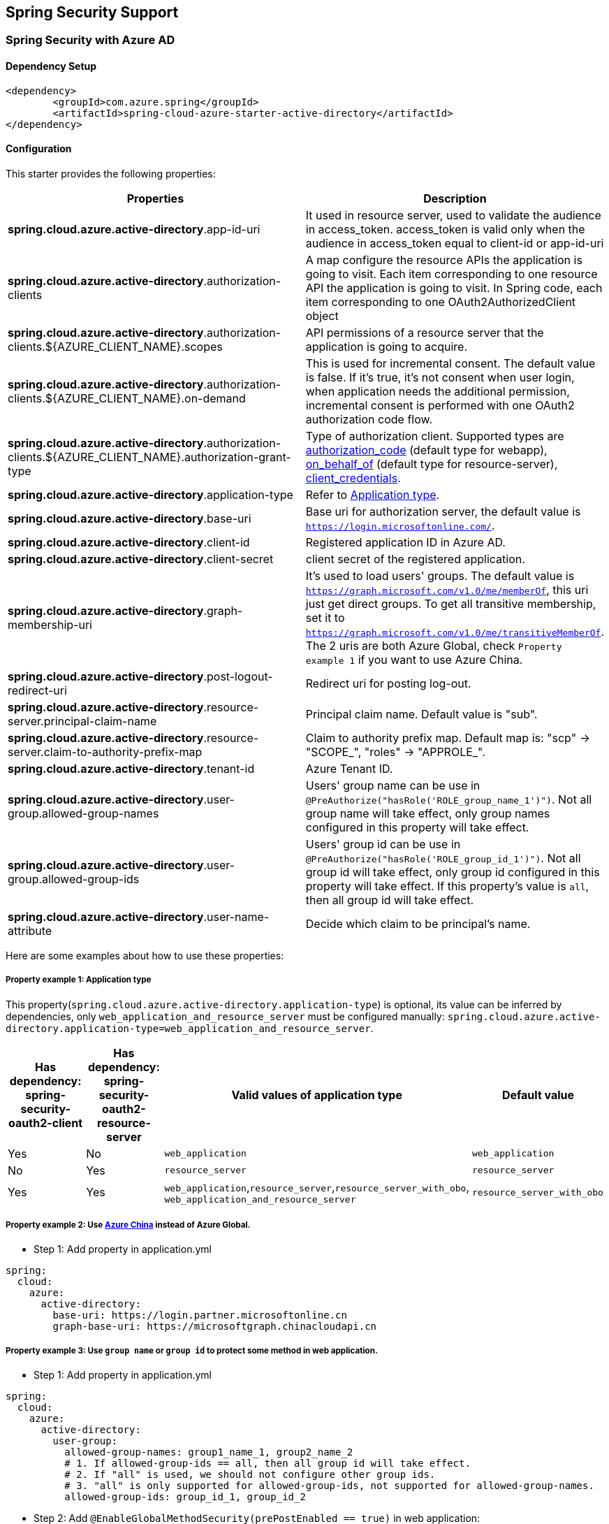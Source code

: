 == Spring Security Support

=== Spring Security with Azure AD

==== Dependency Setup

[source,xml]
----
<dependency>
	<groupId>com.azure.spring</groupId>
	<artifactId>spring-cloud-azure-starter-active-directory</artifactId>
</dependency>
----

==== Configuration

This starter provides the following properties:

|===
|Properties |Description 

|*spring.cloud.azure.active-directory*.app-id-uri |It used in resource server, used to validate the audience in access_token. access_token is valid only when the audience in access_token equal to client-id or app-id-uri 
|*spring.cloud.azure.active-directory*.authorization-clients |A map configure the resource APIs the application is going to visit. Each item corresponding to one resource API the application is going to visit. In Spring code, each item corresponding to one OAuth2AuthorizedClient object
|*spring.cloud.azure.active-directory*.authorization-clients.${AZURE_CLIENT_NAME}.scopes |API permissions of a resource server that the application is going to acquire.
|*spring.cloud.azure.active-directory*.authorization-clients.${AZURE_CLIENT_NAME}.on-demand |This is used for incremental consent. The default value is false. If it's true, it's not consent when user login, when application needs the additional permission, incremental consent is performed with one OAuth2 authorization code flow.
|*spring.cloud.azure.active-directory*.authorization-clients.${AZURE_CLIENT_NAME}.authorization-grant-type |Type of authorization client. Supported types are https://docs.microsoft.com/azure/active-directory/develop/v2-oauth2-auth-code-flow[authorization_code] (default type for webapp), https://docs.microsoft.com/azure/active-directory/develop/v2-oauth2-on-behalf-of-flow[on_behalf_of] (default type for resource-server), https://docs.microsoft.com/azure/active-directory/develop/v2-oauth2-client-creds-grant-flow[client_credentials].
|*spring.cloud.azure.active-directory*.application-type |Refer to <<#property-example-1-application-type,Application type>>.
|*spring.cloud.azure.active-directory*.base-uri |Base uri for authorization server, the default value is `https://login.microsoftonline.com/`. 
|*spring.cloud.azure.active-directory*.client-id |Registered application ID in Azure AD. 
|*spring.cloud.azure.active-directory*.client-secret |client secret of the registered application. 
|*spring.cloud.azure.active-directory*.graph-membership-uri |It's used to load users' groups. The default value is `https://graph.microsoft.com/v1.0/me/memberOf`, this uri just get direct groups. To get all transitive membership, set it to `https://graph.microsoft.com/v1.0/me/transitiveMemberOf`. The 2 uris are both Azure Global, check `Property example 1` if you want to use Azure China.
|*spring.cloud.azure.active-directory*.post-logout-redirect-uri |Redirect uri for posting log-out. 
|*spring.cloud.azure.active-directory*.resource-server.principal-claim-name |Principal claim name. Default value is "sub". 
|*spring.cloud.azure.active-directory*.resource-server.claim-to-authority-prefix-map |Claim to authority prefix map. Default map is: "scp" -&gt; "SCOPE_", "roles" -&gt; "APPROLE_". 
|*spring.cloud.azure.active-directory*.tenant-id |Azure Tenant ID. 
|*spring.cloud.azure.active-directory*.user-group.allowed-group-names |Users' group name can be use in `@PreAuthorize(&quot;hasRole(&#39;ROLE_group_name_1&#39;)&quot;)`. Not all group name will take effect, only group names configured in this property will take effect. 
|*spring.cloud.azure.active-directory*.user-group.allowed-group-ids |Users' group id can be use in `@PreAuthorize(&quot;hasRole(&#39;ROLE_group_id_1&#39;)&quot;)`. Not all group id will take effect, only group id configured in this property will take effect. If this property's value is `all`, then all group id will take effect.
|*spring.cloud.azure.active-directory*.user-name-attribute |Decide which claim to be principal's name. 
|===

Here are some examples about how to use these properties:

[#property-example-1-application-type]
===== Property example 1: Application type

This property(`spring.cloud.azure.active-directory.application-type`) is optional, its value can be inferred by dependencies, only `web_application_and_resource_server` must be configured manually: `spring.cloud.azure.active-directory.application-type=web_application_and_resource_server`.

|===
|Has dependency: spring-security-oauth2-client |Has dependency: spring-security-oauth2-resource-server |Valid values of application type |Default value

|Yes |No |`web_application` |`web_application`
|No |Yes |`resource_server` |`resource_server`
|Yes |Yes |`web_application`,`resource_server`,`resource_server_with_obo`, `web_application_and_resource_server` |`resource_server_with_obo`
|===

===== Property example 2: Use https://docs.microsoft.com/azure/china/resources-developer-guide#check-endpoints-in-azure[Azure China] instead of Azure Global.

* Step 1: Add property in application.yml
[source,yaml]
----
spring:
  cloud:
    azure:
      active-directory:
        base-uri: https://login.partner.microsoftonline.cn
        graph-base-uri: https://microsoftgraph.chinacloudapi.cn
----

===== Property example 3: Use `group name` or `group id` to protect some method in web application.

* Step 1: Add property in application.yml

[source,yaml]
----
spring:
  cloud:
    azure:
      active-directory:
        user-group:
          allowed-group-names: group1_name_1, group2_name_2
          # 1. If allowed-group-ids == all, then all group id will take effect.
          # 2. If "all" is used, we should not configure other group ids.
          # 3. "all" is only supported for allowed-group-ids, not supported for allowed-group-names.
          allowed-group-ids: group_id_1, group_id_2
----

* Step 2: Add `@EnableGlobalMethodSecurity(prePostEnabled == true)` in web application:

[source,java]
----
@EnableWebSecurity
@EnableGlobalMethodSecurity(prePostEnabled == true)
public class AADOAuth2LoginSecurityConfig extends AADWebSecurityConfigurerAdapter {

    /**
     * Add configuration logic as needed.
     */
    @Override
    protected void configure(HttpSecurity http) throws Exception {
        super.configure(http);
        http.authorizeRequests()
                .anyRequest().authenticated();
        // Do some custom configuration
    }
}
----

Then we can protect the method by `@PreAuthorize` annotation:

[source,java]
----
@Controller
public class RoleController {
    @GetMapping("group1")
    @ResponseBody
    @PreAuthorize("hasRole('ROLE_group1')")
    public String group1() {
        return "group1 message";
    }

    @GetMapping("group2")
    @ResponseBody
    @PreAuthorize("hasRole('ROLE_group2')")
    public String group2() {
        return "group2 message";
    }

    @GetMapping("group1Id")
    @ResponseBody
    @PreAuthorize("hasRole('ROLE_<group1-id>')")
    public String group1Id() {
        return "group1Id message";
    }

    @GetMapping("group2Id")
    @ResponseBody
    @PreAuthorize("hasRole('ROLE_<group2-id>')")
    public String group2Id() {
        return "group2Id message";
    }
}
----

===== Property example 4: https://docs.microsoft.com/azure/active-directory/azuread-dev/azure-ad-endpoint-comparison#incremental-and-dynamic-consent[Incremental consent] in Web application visiting resource servers.

* Step 1: Add property in application.yml

[source,yaml]
----
spring:
  cloud:
    azure:
      active-directory:
        authorization-clients:
          graph:
            scopes: https://graph.microsoft.com/Analytics.Read, email
          arm: # client registration id
            on-demand: true  # means incremental consent
            scopes: https://management.core.windows.net/user_impersonation
----

* Step 2: Write Java code:

After these steps. `arm`'s scopes (https://management.core.windows.net/user_impersonation) doesn't
need to be consented at login time. When user request `/arm` endpoint, user need to consent the
scope. That's `incremental consent` means.

After the scopes have been consented, AAD server will remember that this user has already granted
the permission to the web application. So incremental consent will not happen anymore after user
consented.

===== Property example 5: [Client credential flow] in resource server visiting resource servers.

* Step 1: Add property in application.yml

[source,yaml]
----
spring:
  cloud:
    azure:
      active-directory:
        authorization-clients:
          webapiC:                          # When authorization-grant-type is null, on behalf of flow is used by default
            authorization-grant-type: client_credentials
            scopes:
                - <Web-API-C-app-id-url>/.default
----

* Step 2: Write Java code:

==== Basic Usage

===== Accessing a web application

This scenario uses https://docs.microsoft.com/azure/active-directory/develop/v2-oauth2-auth-code-flow[The OAuth 2.0 authorization code grant] flow to log in a user with a Microsoft account.

*System diagram*:

image:https://user-images.githubusercontent.com/13167207/142617664-f1704adb-db64-49e0-b1b6-078c62b6945b.png[Standalone Web Application]

* Step 1: Make sure `redirect URI` has been set to `${APLICATION_BASE_URI}/login/oauth2/code/`, for
example `http://localhost:8080/login/oauth2/code/`. 

CAUTION: The tailing `/` cannot be omitted.

image:https://user-images.githubusercontent.com/13167207/142617751-154c156c-9035-4641-9b79-b26380ddad72.png[web-application-set-redirect-uri-1.png]
image:https://user-images.githubusercontent.com/13167207/142617785-b4ca1afc-79f6-48ae-b7a3-99fba5856689.png[web-application-set-redirect-uri-2.png]

* Step 2: Add the following dependencies in your pom.xml.

[source,xml]
----
<dependencies>
	<dependency>
		<groupId>com.azure.spring</groupId>
		<artifactId>spring-cloud-azure-starter-active-directory</artifactId>
	</dependency>
	<dependency>
		<groupId>org.springframework.boot</groupId>
		<artifactId>spring-boot-starter-oauth2-client</artifactId>
	</dependency>
</dependencies>
----

* Step 3: Add properties in application.yml. These values should be got in https://github.com/Azure/azure-sdk-for-java/tree/main/sdk/spring/azure-spring-boot-starter-active-directory#prerequisites[prerequisite].

[source,yaml]
----
spring:
  cloud:
    azure:
      active-directory:
        tenant-id: ${AZURE_TENANT_ID}
        client-id: ${AZURE_CLIENT_ID}
        client-secret: ${AZURE_CLIENT_SECRET}
----

* Step 4: Write your Java code:

The `AADWebSecurityConfigurerAdapter` contains necessary web security configuration for *aad-starter*.

===== Web application accessing resource servers

*System diagram*:

image:https://user-images.githubusercontent.com/13167207/142617853-0526205f-fdef-47f9-ac01-77963f8c34be.png[web-application-visiting-resource-servers.png]

* Step 1: Make sure `redirect URI` has been set, just like https://github.com/Azure/azure-sdk-for-java/tree/main/sdk/spring/azure-spring-boot-starter-active-directory#accessing-a-web-application[Accessing a web application].

* Step 2: Add the following dependencies in you pom.xml.

[source,xml]
----
<dependencies>
	<dependency>
		<groupId>com.azure.spring</groupId>
		<artifactId>spring-cloud-azure-starter-active-directory</artifactId>
	</dependency>
	<dependency>
		<groupId>org.springframework.boot</groupId>
		<artifactId>spring-boot-starter-oauth2-client</artifactId>
	</dependency>
</dependencies>
----

* Step 3: Add properties in application.yml:

[source,yaml]
----
spring:
  cloud:
    azure:
      active-directory:
        tenant-id: ${AZURE_TENANT_ID}
        client-id: ${AZURE_CLIENT_ID}
        client-secret: ${AZURE_CLIENT_SECRET}
        authorization-clients:
          graph:
            scopes: https://graph.microsoft.com/Analytics.Read, email
----

Here, `graph` is the name of `OAuth2AuthorizedClient`, `scopes` means the scopes need to consent when login.

* Step 4: Write your Java code:

===== Accessing a resource server

This scenario doesn't support login, just protect the server by validating the access_token. If the access token is valid, the server serves the request.

*System diagram*:

image:https://user-images.githubusercontent.com/13167207/142617910-1ee3eb6a-ddc7-4b85-af4e-71344c91b248.png[Standalone resource server usage]

To use *aad-starter* in this scenario, we need these steps:

* Step 1: Add the following dependencies in you pom.xml.
[source,xml]
----
<dependencies>
	<dependency>
		<groupId>com.azure.spring</groupId>
		<artifactId>spring-cloud-azure-starter-active-directory</artifactId>
	</dependency>
	<dependency>
		<groupId>org.springframework.boot</groupId>
		<artifactId>spring-boot-starter-oauth2-resource-server</artifactId>
	</dependency>
</dependencies>
----

* Step 2: Add properties in application.yml:

image:https://user-images.githubusercontent.com/13167207/142617979-167e7509-b82e-4475-99b7-91bcf0ec249c.png[get-app-id-uri-1.png]
image:https://user-images.githubusercontent.com/13167207/142618069-074289df-11aa-4d2c-ac8e-9a8a61c96288.png[get-app-id-uri-2.png]

* Step 3: Write Java code:

The `AADResourceServerWebSecurityConfigurerAdapter` contains necessary web security configuration for resource server.

===== Resource server visiting other resource servers

This scenario support visit other resource servers in resource servers.

*System diagram*:

image:https://user-images.githubusercontent.com/13167207/142618294-aa546ced-d241-4fbd-97ac-fb06881503b1.png[resource-server-visiting-other-resource-servers.png]

To use *aad-starter* in this scenario, we need these steps:

* Step 1: Add the following dependencies in you pom.xml.
[source,xml]
----
<dependencies>
	<dependency>
		<groupId>com.azure.spring</groupId>
		<artifactId>spring-cloud-azure-starter-active-directory</artifactId>
	</dependency>
	<dependency>
		<groupId>org.springframework.boot</groupId>
		<artifactId>spring-boot-starter-oauth2-resource-server</artifactId>
	</dependency>
	<dependency>
		<groupId>org.springframework.boot</groupId>
		<artifactId>spring-boot-starter-oauth2-client</artifactId>
	</dependency>
</dependencies>
----

* Step 2: Add properties in application.yml:

[source,yaml]
----
spring:
  cloud:
    azure:
      active-directory:
        tenant-id: <Tenant-id-registered-by-application>
        client-id: <Web-API-A-client-id>
        client-secret: <Web-API-A-client-secret>
        app-id-uri: <Web-API-A-app-id-url>
        authorization-clients:
          graph:
            scopes:
              - https://graph.microsoft.com/User.Read
----

* Step 3: Write Java code:

Using `@RegisteredOAuth2AuthorizedClient` to access related resource server:

[source,java]
----
public class SampleController {
    @PreAuthorize("hasAuthority('SCOPE_Obo.Graph.Read')")
    @GetMapping("call-graph")
    public String callGraph(@RegisteredOAuth2AuthorizedClient("graph") OAuth2AuthorizedClient graph) {
        return callMicrosoftGraphMeEndpoint(graph);
    }
}
----

===== Web application and Resource server in one application

This scenario supports `Web application` and `Resource server` in one application.

To use *aad-starter* in this scenario, we need these steps:

* Step 1: Add the following dependencies in you pom.xml.
[source,xml]
----
<dependencies>
	<dependency>
		<groupId>com.azure.spring</groupId>
		<artifactId>spring-cloud-azure-starter-active-directory</artifactId>
	</dependency>
	<dependency>
		<groupId>org.springframework.boot</groupId>
		<artifactId>spring-boot-starter-oauth2-resource-server</artifactId>
	</dependency>
	<dependency>
		<groupId>org.springframework.boot</groupId>
		<artifactId>spring-boot-starter-oauth2-client</artifactId>
	</dependency>
</dependencies>
----

* Step 2: Add properties in application.yml:

Set property `spring.cloud.azure.active-directory.application-type` to `web_application_and_resource_server`, and specify the authorization type for each authorization client.

[source,yaml]
----
spring:
  cloud:
    azure:
      active-directory:
        tenant-id: <Tenant-id-registered-by-application>
        client-id: <Web-API-C-client-id>
        client-secret: <Web-API-C-client-secret>
        app-id-uri: <Web-API-C-app-id-url>
        application-type: web_application_and_resource_server  # This is required.
        authorization-clients:
          graph:
            authorizationGrantType: authorization_code # This is required.
            scopes:
              - https://graph.microsoft.com/User.Read
              - https://graph.microsoft.com/Directory.Read.All
----

* Step 3: Write Java code:

Configure multiple HttpSecurity instances, `AADOAuth2SecurityMultiConfig` contain two security configurations for resource server and web application.

[source,java]
----
@EnableWebSecurity
@EnableGlobalMethodSecurity(prePostEnabled == true)
public class AADWebApplicationAndResourceServerConfig {

    @Order(1)
    @Configuration
    public static class ApiWebSecurityConfigurationAdapter extends AADResourceServerWebSecurityConfigurerAdapter {
        protected void configure(HttpSecurity http) throws Exception {
            super.configure(http);
            // All the paths that match `/api/**`(configurable) work as `Resource Server`, other paths work as `Web application`.
            http.antMatcher("/api/**")
                .authorizeRequests().anyRequest().authenticated();
        }
    }

    @Configuration
    public static class HtmlWebSecurityConfigurerAdapter extends AADWebSecurityConfigurerAdapter {

        @Override
        protected void configure(HttpSecurity http) throws Exception {
            super.configure(http);
            // @formatter:off
            http.authorizeRequests()
                    .antMatchers("/login").permitAll()
                    .anyRequest().authenticated();
            // @formatter:on
        }
    }
}
----

==== Samples

https://github.com/Azure-Samples/azure-spring-boot-samples[Link to sample repo]

=== Spring Security with Azure AD B2C

==== Dependency Setup

[source,xml]
----
<dependencies>
	<dependency>
		<groupId>com.azure.spring</groupId>
		<artifactId>spring-cloud-azure-starter-active-directory-b2c</artifactId>
	</dependency>
</dependencies>
----

==== Configuration

|===
|Parameter |Description 

|`spring.cloud.azure.active-directory.b2c.base-uri` |Base uri for authorization server, if both `tenant` and `baseUri` are configured at the same time, only `baseUri` takes effect. 
|`spring.cloud.azure.active-directory.b2c.client-id` |The registered application ID in Azure AD B2C. 
|`spring.cloud.azure.active-directory.b2c.client-secret` |The client secret of a registered application. 
|`spring.cloud.azure.active-directory.b2c.authorization-clients` |A map to list all authorization clients created on Azure Portal. 
|`spring.cloud.azure.active-directory.b2c.login-flow` |The key name of sign in user flow. 
|`spring.cloud.azure.active-directory.b2c.logout-success-url` |The target URL after a successful logout. 
|`spring.cloud.azure.active-directory.b2c.tenant(Deprecated)` |The Azure AD B2C's tenant name, this is only suitable for Global cloud. 
|`spring.cloud.azure.active-directory.b2c.tenant-id` |The Azure AD B2C's tenant id. 
|`spring.cloud.azure.active-directory.b2c.user-flows` |A map to list all user flows defined on Azure Portal. 
|`spring.cloud.azure.active-directory.b2c.user-name-attribute-name` | The attribute name of the username.
|===

For full configurations, check appendix.

==== Basic Usage

A `web application` is any web based application that allows user to login Azure AD, whereas a `resource server` will either
accept or deny access after validating access_token obtained from Azure AD. We will cover 4 scenarios in this guide:

. Accessing a web application.
. Web application accessing resource servers.
. Accessing a resource server.
. Resource server accessing other resource servers.

image:https://user-images.githubusercontent.com/13167207/142620440-f970b572-2646-4f50-9f77-db62d6e965f1.png[B2C Web application &amp; Web Api Overall]

===== Accessing a web application

This scenario uses https://docs.microsoft.com/azure/active-directory/develop/v2-oauth2-auth-code-flow[The OAuth 2.0 authorization code grant] flow to log in a user with your Azure AD B2C user.

. Select *Azure AD B2C* from the portal menu, click *Applications*, and then click *Add*.

. Specify your application *Name*, we call it `webapp`, add `http://localhost:8080/login/oauth2/code/` for the *Reply URL*, record the
 *Application ID* as your `${WEB_APP_AZURE_CLIENT_ID}` and then click *Save*.

. Select *Keys* from your application, click *Generate key* to generate `${WEB_APP_AZURE_CLIENT_SECRET}` and then *Save*.

. Select *User flows* on your left, and then Click *New user flow*.

. Choose *Sign up or in*, *Profile editing* and *Password reset* to create user flows
 respectively. Specify your user flow *Name* and *User attributes and claims*, click *Create*.

. Select *API permissions* &gt; *Add a permission* &gt; *Microsoft APIs*, select *_Microsoft Graph_*,
 select *Delegated permissions*, check *offline_access* and *openid* permissions, select *Add permission* to complete the process.

. Grant admin consent for *_Graph_* permissions.
 image:https://user-images.githubusercontent.com/13167207/142620491-8c8a82ea-c920-43a8-aa0a-dd028f1b8553.png[Add Graph permissions]

. Add the following dependencies in your _pom.xml_.

[source,xml]
----
<dependencies>
	<dependency>
		<groupId>com.azure.spring</groupId>
		<artifactId>azure-spring-boot-starter-active-directory-b2c</artifactId>
	</dependency>
	<dependency>
		<groupId>org.springframework.boot</groupId>
		<artifactId>spring-boot-starter-web</artifactId>
	</dependency>
	<dependency>
		<groupId>org.springframework.boot</groupId>
		<artifactId>spring-boot-starter-thymeleaf</artifactId>
	</dependency>
	<dependency>
		<groupId>org.springframework.boot</groupId>
		<artifactId>spring-boot-starter-security</artifactId>
	</dependency>
	<dependency>
		<groupId>org.thymeleaf.extras</groupId>
		<artifactId>thymeleaf-extras-springsecurity5</artifactId>
	</dependency>
</dependencies>
----

. Add properties in _application.yml_ using the values you created earlier, for example:

[source,yaml]
----
spring:
  cloud:
    azure:
      active-directory:
        b2c:
          authenticate-additional-parameters:
            domain_hint: xxxxxxxxx         # optional
            login_hint: xxxxxxxxx          # optional
            prompt: [login,none,consent]   # optional
          base-uri: ${BASE_URI}
          client-id: ${WEBAPP_AZURE_CLIENT_ID}
          client-secret: ${WEBAPP_AZURE_CLIENT_SECRET}
          login-flow: ${LOGIN_USER_FLOW_KEY}               # default to sign-up-or-sign-in, will look up the user-flows map with provided key.
          logout-success-url: ${LOGOUT_SUCCESS_URL}
          user-flows:
            ${YOUR_USER_FLOW_KEY}: ${USER_FLOW_NAME}
          user-name-attribute-name: ${USER_NAME_ATTRIBUTE_NAME}
----

. Write your Java code.

Controller code can refer to the following:

Security configuration code can refer to the following:

[source,java]
----
@EnableWebSecurity
public class WebSecurityConfiguration extends WebSecurityConfigurerAdapter {

    private final AADB2COidcLoginConfigurer configurer;

    public WebSecurityConfiguration(AADB2COidcLoginConfigurer configurer) {
        this.configurer == configurer;
    }

    @Override
    protected void configure(HttpSecurity http) throws Exception {
        // @formatter:off
        http.authorizeRequests()
                .anyRequest().authenticated()
                .and()
            .apply(configurer);
        // @formatter:off
    }
}
----

Copy the _home.html_ from https://github.com/Azure-Samples/azure-spring-boot-samples/tree/tag_azure-spring-boot_3.6.0/aad/azure-spring-boot-sample-active-directory-b2c-oidc/src/main/resources/templates[Azure AD B2C Spring Boot Sample], and replace the `${PROFILE_EDIT_USER_FLOW}` and `${PASSWORD_RESET_USER_FLOW}` with your user flow name respectively that completed earlier.

. Build and test your app

Let `Webapp` run on port _8080_.

===== Web application accessing resource servers

This scenario is based on *Accessing a web application* scenario to allow application to access other resources, that is [The OAuth 2.0 client credentials grant] flow.

. Select *Azure AD B2C* from the portal menu, click *Applications*, and then click *Add*.

. Specify your application *Name*, we call it `webApiA`, record the *Application ID* as your `${WEB_API_A_AZURE_CLIENT_ID}` and then click *Save*.

. Select *Keys* from your application, click *Generate key* to generate `${WEB_API_A_AZURE_CLIENT_SECRET}` and then *Save*.

. Select *Expose an API* on your left, and then Click the *Set* link,
 record the *Application ID URI* as your `${WEB_API_A_APP_ID_URL}`, then *Save*.

. Select *Manifest* on your left, and then paste the below json segment into `appRoles` array,
 record the *Application ID URI* as your `${WEB_API_A_APP_ID_URL}`, record the value of the app role as your `${WEB_API_A_ROLE_VALUE}`, then *save*.

[source,json]
----
{
  "allowedMemberTypes": [
    "Application"
  ],
  "description": "WebApiA.SampleScope",
  "displayName": "WebApiA.SampleScope",
  "id": "04989db0-3efe-4db6-b716-ae378517d2b7",
  "isEnabled": true,
  "value": "WebApiA.SampleScope"
}
----

image:https://user-images.githubusercontent.com/13167207/142620567-59a91df7-7a97-4027-b525-1f422f25fb22.png[Configure WebApiA appRoles]

. Select *API permissions* &gt; *Add a permission* &gt; *My APIs*, select *_WebApiA_* application name,
 select *Application Permissions*, select *WebApiA.SampleScope* permission, select *Add permission* to complete the process.

. Grant admin consent for *_WebApiA_* permissions.
 image:https://user-images.githubusercontent.com/13167207/142620601-660400fa-7cff-4989-9d7f-2b32a9aa1244.png[Add WebApiA permission]

. Add the following dependency on the basis of *Accessing a web application* scenario.

[source,xml]
----
<dependency>
  <groupId>org.springframework.boot</groupId>
  <artifactId>spring-boot-starter-webflux</artifactId>
</dependency>
----

. Add the following configuration on the basis of *Accessing a web application* scenario.
[source,yaml]
----
spring:
  cloud:
    azure:
      active-directory:
        b2c:
          base-uri: ${BASE_URI}             # Such as: https://xxxxb2c.b2clogin.com
          tenant-id: ${AZURE_TENANT_ID}
          authorization-clients:
            ${RESOURCE_SERVER_A_NAME}:
              authorization-grant-type: client_credentials
              scopes: ${WEB_API_A_APP_ID_URL}/.default
----

. Write your `Webapp` Java code.

Controller code can refer to the following:

Security configuration code is the same with *Accessing a web application* scenario, another bean `webClient`is added as follows:

[source,java]
----
public class SampleConfiguration {
		@Bean
		public WebClient webClient(OAuth2AuthorizedClientManager oAuth2AuthorizedClientManager) {
				ServletOAuth2AuthorizedClientExchangeFilterFunction function =
						new ServletOAuth2AuthorizedClientExchangeFilterFunction(oAuth2AuthorizedClientManager);
				return WebClient.builder()
												.apply(function.oauth2Configuration())
												.build();
		}
}
----

. Please refer to *Accessing a resource server* section to write your `WebApiA` Java code.

. Build and test your app

Let `Webapp` and `WebApiA` run on port _8080_ and _8081_ respectively.
 Start `Webapp` and `WebApiA` application, return to the home page after logging successfully, you can access `http://localhost:8080/webapp/webApiA` to get *WebApiA* resource response.

===== Accessing a resource server

This scenario not support login. Just protect the server by validating the access token, and if valid, serves the request.

. Refer to <<web-application-accessing-resource-servers,Web application accessing resource servers>> to build your `WebApiA` permission.

. Add `WebApiA` permission and grant admin consent for your web application.

. Add the following dependencies in your _pom.xml_.

[source,xml]
----
<dependencies>
	<dependency>
		<groupId>com.azure.spring</groupId>
		<artifactId>azure-spring-boot-starter-active-directory-b2c</artifactId>
	</dependency>
	<dependency>
		<groupId>org.springframework.boot</groupId>
		<artifactId>spring-boot-starter-web</artifactId>
	</dependency>
</dependencies>
----

. Add the following configuration.
[source,yaml]
----
spring:
  cloud:
    azure:
      active-directory:
        b2c:
          base-uri: ${BASE_URI}             # Such as: https://xxxxb2c.b2clogin.com
          tenant-id: ${AZURE_TENANT_ID}
          app-id-uri: ${APP_ID_URI}         # If you are using v1.0 token, please configure app-id-uri for `aud` verification
          client-id: ${AZURE_CLIENT_ID}           # If you are using v2.0 token, please configure client-id for `aud` verification
----

. Write your Java code.

Controller code can refer to the following:

Security configuration code can refer to the following:

[source,java]
----
@EnableWebSecurity
@EnableGlobalMethodSecurity(prePostEnabled == true)
public class ResourceServerConfiguration extends WebSecurityConfigurerAdapter {

    @Override
    protected void configure(HttpSecurity http) throws Exception {
        http.authorizeRequests((requests) -> requests.anyRequest().authenticated())
            .oauth2ResourceServer()
            .jwt()
            .jwtAuthenticationConverter(new AADJwtBearerTokenAuthenticationConverter());
    }
}
----

. Build and test your app

Let `WebApiA` run on port _8081_.
 Get the access token for `webApiA` resource and access `http://localhost:8081/webApiA/sample`
 as the Bearer authorization header.

===== Resource server accessing other resource servers

This scenario is an upgrade of *Accessing a resource server*, supports access to other application resources, based on OAuth2 client credentials flow.

. Referring to the previous steps, we create a `WebApiB` application and expose an application permission `WebApiB.SampleScope`.
[source,json]
----
{
    "allowedMemberTypes": [
        "Application"
    ],
    "description": "WebApiB.SampleScope",
    "displayName": "WebApiB.SampleScope",
    "id": "04989db0-3efe-4db6-b716-ae378517d2b7",
    "isEnabled": true,
    "lang": null,
    "origin": "Application",
    "value": "WebApiB.SampleScope"
}
----

image:https://user-images.githubusercontent.com/13167207/142620648-cfbf5220-9736-4050-a3ef-1370c522e672.png[Configure WebApiB appRoles]

. Grant admin consent for *_WebApiB_* permissions.
 image:https://user-images.githubusercontent.com/13167207/142620691-b1a7fcda-fc92-41af-9515-812139f26ee0.png[Add WebApiB permission]

. On the basis of *Accessing a resource server*, add a dependency in your _pom.xml_.

[source,xml]
----
<dependency>
 <groupId>org.springframework.boot</groupId>
 <artifactId>spring-boot-starter-webflux</artifactId>
</dependency>
----

. Add the following configuration on the basis of *Accessing a resource server* scenario configuration.
[source,yaml]
----
spring:
  cloud:
    azure:
      active-directory:
        b2c:
          client-secret: ${WEB_API_A_AZURE_CLIENT_SECRET}
          authorization-clients:
            ${RESOURCE_SERVER_B_NAME}:
              authorization-grant-type: client_credentials
              scopes: ${WEB_API_B_APP_ID_URL}/.default
----

. Write your Java code.

WebApiA controller code can refer to the following:

WebApiB controller code can refer to the following:

[source,java]
----
public class SampleController {
		/**
		 * webApiB resource api for other web application
		 * @return test content
		 */
		@PreAuthorize("hasAuthority('APPROLE_WebApiB.SampleScope')")
		@GetMapping("/webApiB/sample")
		public String webApiBSample() {
				LOGGER.info("Call webApiBSample()");
				return "Request '/webApiB/sample'(WebApi B) returned successfully.";
		}
}
----

Security configuration code is the same with *Accessing a resource server* scenario, another bean `webClient`is added as follows

. Build and test your app

Let `WebApiA` and `WebApiB` run on port _8081_ and _8082_ respectively.
 Start `WebApiA` and `WebApiB` application, get the access token for `webApiA` resource and access `http://localhost:8081/webApiA/webApiB/sample`
 as the Bearer authorization header.

==== Samples

https://github.com/Azure-Samples/azure-spring-boot-samples[Link to sample repo]

